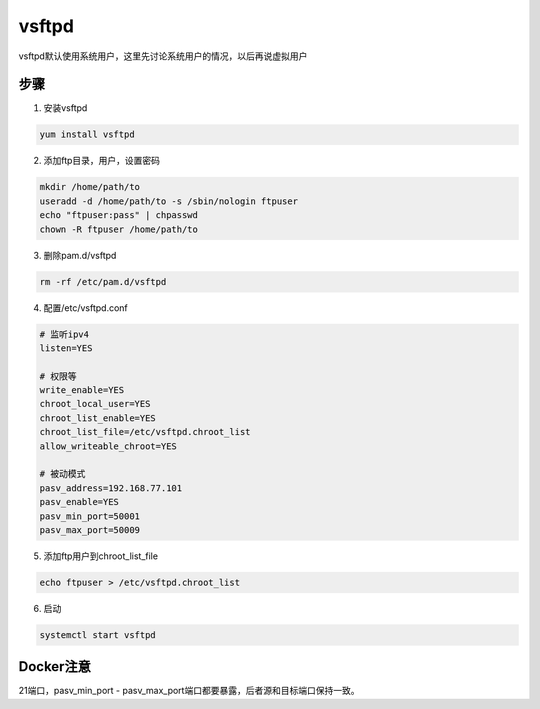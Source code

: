 vsftpd
======

vsftpd默认使用系统用户，这里先讨论系统用户的情况，以后再说虚拟用户

步骤
----

1. 安装vsftpd

.. code-block:: bash

    yum install vsftpd

2. 添加ftp目录，用户，设置密码
   
.. code-block:: bash

    mkdir /home/path/to
    useradd -d /home/path/to -s /sbin/nologin ftpuser
    echo "ftpuser:pass" | chpasswd
    chown -R ftpuser /home/path/to

3. 删除pam.d/vsftpd
   
.. code-block:: bash

    rm -rf /etc/pam.d/vsftpd

4. 配置/etc/vsftpd.conf

.. code-block:: bash
    
    # 监听ipv4
    listen=YES

    # 权限等
    write_enable=YES
    chroot_local_user=YES
    chroot_list_enable=YES
    chroot_list_file=/etc/vsftpd.chroot_list
    allow_writeable_chroot=YES

    # 被动模式
    pasv_address=192.168.77.101
    pasv_enable=YES
    pasv_min_port=50001
    pasv_max_port=50009

5. 添加ftp用户到chroot_list_file
   
.. code-block:: bash

    echo ftpuser > /etc/vsftpd.chroot_list

6. 启动
   
.. code-block:: bash

    systemctl start vsftpd

Docker注意
----------

21端口，pasv_min_port - pasv_max_port端口都要暴露，后者源和目标端口保持一致。
